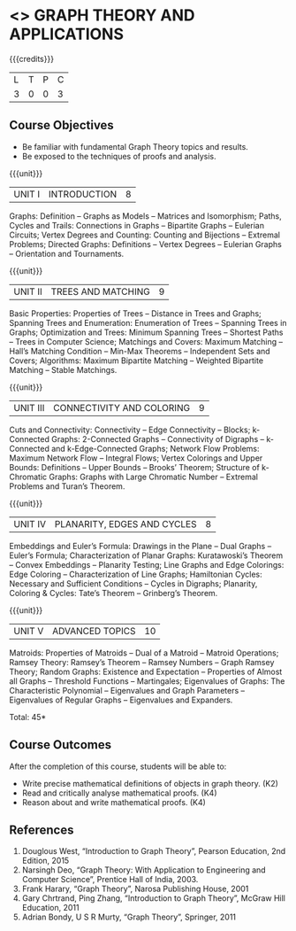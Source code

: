 * <<<PE407>>> GRAPH THEORY AND APPLICATIONS
:properties:
:author: Maths Department
:date: 
:end:

#+startup: showall

{{{credits}}}
| L | T | P | C |
| 3 | 0 | 0 | 3 |

** Course Objectives
- Be familiar with fundamental Graph Theory topics and results.
- Be exposed to the techniques of proofs and analysis.

{{{unit}}}
|UNIT I | INTRODUCTION| 8 |
Graphs: Definition – Graphs as Models – Matrices and Isomorphism; Paths, Cycles and Trails: Connections in Graphs – Bipartite Graphs – Eulerian Circuits; Vertex Degrees and Counting:  Counting and Bijections – Extremal Problems; Directed Graphs: Definitions – Vertex Degrees – Eulerian Graphs – Orientation and Tournaments.

{{{unit}}}
|UNIT II | TREES AND MATCHING | 9 |
Basic Properties: Properties of Trees – Distance in Trees and Graphs; Spanning Trees and Enumeration: Enumeration of Trees – Spanning Trees in Graphs;  Optimization and Trees: Minimum Spanning Trees – Shortest Paths – Trees in Computer Science; Matchings and Covers: Maximum Matching – Hall’s Matching Condition – Min-Max Theorems – Independent Sets and Covers; Algorithms: Maximum Bipartite Matching – Weighted Bipartite Matching – Stable Matchings.

{{{unit}}}
|UNIT III | CONNECTIVITY AND COLORING | 9|
Cuts and Connectivity: Connectivity – Edge Connectivity – Blocks; k-Connected Graphs:  2-Connected Graphs – Connectivity of Digraphs –   k-Connected and  k-Edge-Connected Graphs; Network Flow Problems: Maximum Network Flow – Integral Flows; Vertex Colorings and Upper Bounds: Definitions – Upper Bounds – Brooks’ Theorem; Structure of  k-Chromatic Graphs: Graphs with Large Chromatic Number – Extremal Problems and Turan’s Theorem.

{{{unit}}}
|UNIT IV | PLANARITY, EDGES AND CYCLES | 8|
Embeddings and Euler’s Formula: Drawings in the Plane – Dual Graphs – Euler’s Formula; Characterization of Planar Graphs: Kuratawoski’s Theorem – Convex Embeddings – Planarity Testing; Line Graphs and Edge Colorings: Edge Coloring – Characterization of Line Graphs; Hamiltonian Cycles: Necessary and Sufficient Conditions – Cycles in Digraphs; Planarity, Coloring & Cycles: Tate’s Theorem – Grinberg’s Theorem.

{{{unit}}}
|UNIT V | ADVANCED TOPICS  | 10 |
Matroids: Properties of Matroids – Dual of a Matroid – Matroid Operations; Ramsey Theory: Ramsey’s Theorem – Ramsey Numbers – Graph Ramsey Theory; Random Graphs: Existence and Expectation – Properties of Almost all Graphs – Threshold Functions – Martingales; Eigenvalues of Graphs: The Characteristic Polynomial – Eigenvalues and Graph Parameters – Eigenvalues of Regular Graphs – Eigenvalues and Expanders.

\hfill *Total: 45*

** Course Outcomes
After the completion of this course, students will be able to: 
- Write precise mathematical definitions of objects in graph theory. (K2)
- Read and critically analyse mathematical proofs. (K4)
- Reason about and write mathematical proofs. (K4)
      
** References
1. Douglous West, “Introduction to Graph Theory”, Pearson Education, 2nd Edition, 2015
2. Narsingh Deo, “Graph Theory: With Application to Engineering and Computer Science”, Prentice Hall of India, 2003.
3. Frank Harary, “Graph Theory”, Narosa Publishing House, 2001
4. Gary Chrtrand, Ping Zhang, “Introduction to Graph Theory”, McGraw Hill Education, 2011
5. Adrian Bondy, U S R Murty, “Graph Theory”, Springer, 2011

